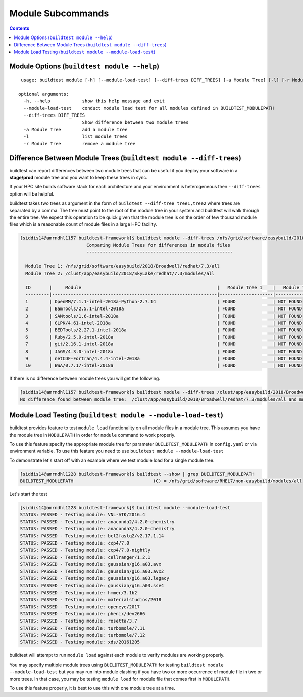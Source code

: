Module Subcommands
==================

.. contents::
   :backlinks: none

Module Options (``buildtest module --help``)
----------------------------------------------

::

    usage: buildtest module [-h] [--module-load-test] [--diff-trees DIFF_TREES] [-a Module Tree] [-l] [-r Module Tree]

   optional arguments:
     -h, --help            show this help message and exit
     --module-load-test    conduct module load test for all modules defined in BUILDTEST_MODULEPATH
     --diff-trees DIFF_TREES
                           Show difference between two module trees
     -a Module Tree        add a module tree
     -l                    list module trees
     -r Module Tree        remove a module tree



Difference Between Module Trees (``buildtest module --diff-trees``)
--------------------------------------------------------------------

buildtest can report differences between two module trees that can be useful if you deploy your software in a
**stage/prod** module tree and you want to keep these trees in sync.

If your HPC site builds software stack for each architecture and your environment is
heterogeneous then ``--diff-trees`` option will be helpful.


buildtest takes two trees as argument in the form of ``buildtest --diff-tree tree1,tree2``
where trees are separated by a comma. The tree must point to the root of the module tree in your
system and buildtest will walk through the entire tree. We expect this operation to be quick
given that the module tree is on the order of few thousand module files which is a reasonable
count of module files in a large HPC facility.

.. code::

   [siddis14@amrndhl1157 buildtest-framework]$ buildtest module --diff-trees /nfs/grid/software/easybuild/2018/Broadwell/redhat/7.3/all,/clust/app/easybuild/2018/SkyLake/redhat/7.3/modules/all
                            Comparing Module Trees for differences in module files
                            -------------------------------------------------------

     Module Tree 1: /nfs/grid/software/easybuild/2018/Broadwell/redhat/7.3/all
     Module Tree 2: /clust/app/easybuild/2018/SkyLake/redhat/7.3/modules/all

     ID       |     Module                                                   |   Module Tree 1    |   Module Tree 2
     ---------|--------------------------------------------------------------|--------------------|----------------------
     1        | OpenMM/7.1.1-intel-2018a-Python-2.7.14                       | FOUND              | NOT FOUND
     2        | BamTools/2.5.1-intel-2018a                                   | FOUND              | NOT FOUND
     3        | SAMtools/1.6-intel-2018a                                     | FOUND              | NOT FOUND
     4        | GLPK/4.61-intel-2018a                                        | FOUND              | NOT FOUND
     5        | BEDTools/2.27.1-intel-2018a                                  | FOUND              | NOT FOUND
     6        | Ruby/2.5.0-intel-2018a                                       | FOUND              | NOT FOUND
     7        | git/2.16.1-intel-2018a                                       | FOUND              | NOT FOUND
     8        | JAGS/4.3.0-intel-2018a                                       | FOUND              | NOT FOUND
     9        | netCDF-Fortran/4.4.4-intel-2018a                             | FOUND              | NOT FOUND
     10       | BWA/0.7.17-intel-2018a                                       | FOUND              | NOT FOUND



If there is no difference between module trees you will get the following.

.. code::


   [siddis14@amrndhl1157 buildtest-framework]$ buildtest module --diff-trees /clust/app/easybuild/2018/Broadwell/redhat/7.3/modules/all,/clust/app/easybuild/2018/SkyLake/redhat/7.3/modules/all
   No difference found between module tree:  /clust/app/easybuild/2018/Broadwell/redhat/7.3/modules/all and module tree: /clust/app/easybuild/2018/SkyLake/redhat/7.3/modules/all

Module Load Testing (``buildtest module --module-load-test``)
--------------------------------------------------------------

buildtest provides feature to test ``module load`` functionality on all module files
in a module tree. This assumes you have the module tree in ``MODULEPATH`` in order
for ``module`` command to work properly.

To use this feature specify the appropriate module tree for parameter ``BUILDTEST_MODULEPATH`` in
``config.yaml`` or via environment variable. To use this feature you need to use
``buildtest module --module-load-test``

To demonstrate let's start off with an example where we test module load for a single module tree.

.. code::

  [siddis14@amrndhl1228 buildtest-framework]$ buildtest --show | grep BUILDTEST_MODULEPATH
  BUILDTEST_MODULEPATH                              (C) = /nfs/grid/software/RHEL7/non-easybuild/modules/all


Let's start the test

.. code::

  [siddis14@amrndhl1228 buildtest-framework]$ buildtest module --module-load-test
  STATUS: PASSED - Testing module: VNL-ATK/2016.4
  STATUS: PASSED - Testing module: anaconda2/4.2.0-chemistry
  STATUS: PASSED - Testing module: anaconda3/4.2.0-chemistry
  STATUS: PASSED - Testing module: bcl2fastq2/v2.17.1.14
  STATUS: PASSED - Testing module: ccp4/7.0
  STATUS: PASSED - Testing module: ccp4/7.0-nightly
  STATUS: PASSED - Testing module: cellranger/1.2.1
  STATUS: PASSED - Testing module: gaussian/g16.a03.avx
  STATUS: PASSED - Testing module: gaussian/g16.a03.avx2
  STATUS: PASSED - Testing module: gaussian/g16.a03.legacy
  STATUS: PASSED - Testing module: gaussian/g16.a03.sse4
  STATUS: PASSED - Testing module: hmmer/3.1b2
  STATUS: PASSED - Testing module: materialstudios/2018
  STATUS: PASSED - Testing module: openeye/2017
  STATUS: PASSED - Testing module: phenix/dev2666
  STATUS: PASSED - Testing module: rosetta/3.7
  STATUS: PASSED - Testing module: turbomole/7.11
  STATUS: PASSED - Testing module: turbomole/7.12
  STATUS: PASSED - Testing module: xds/20161205


buildtest will attempt to run ``module load`` against each module to verify modules are working properly.

You may specify multiple module trees using ``BUILDTEST_MODULEPATH`` for testing
``buildtest module --module-load-test`` but you may run into module clashing if you have two or more occurrence of
module file in two or more trees. In that case, you may be testing ``module load`` for module file that comes
first in ``MODULEPATH``.

To use this feature properly, it is best to use this with one module tree at a time.
